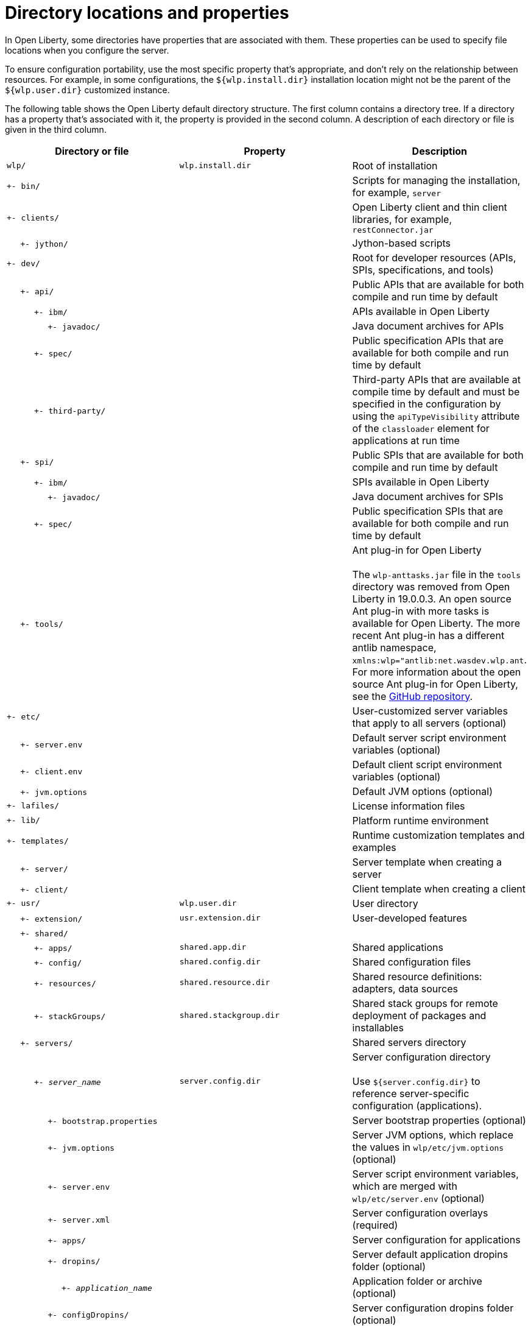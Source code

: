 // Copyright (c) 2020 IBM Corporation and others.
// Licensed under Creative Commons Attribution-NoDerivatives
// 4.0 International (CC BY-ND 4.0)
//   https://creativecommons.org/licenses/by-nd/4.0/
//
// Contributors:
//     IBM Corporation
//
:page-description:
:seo-title: Directory locations and properties - OpenLiberty.io
:seo-description:
:page-layout: general-reference
:page-type: general
= Directory locations and properties

In Open Liberty, some directories have properties that are associated with them.
These properties can be used to specify file locations when you configure the server.

To ensure configuration portability, use the most specific property that's appropriate, and don't rely on the relationship between resources.
For example, in some configurations, the `${wlp.install.dir}` installation location might not be the parent of the `${wlp.user.dir}` customized instance.

The following table shows the Open Liberty default directory structure.
The first column contains a directory tree.
If a directory has a property that's associated with it, the property is provided in the second column.
A description of each directory or file is given in the third column.

[%header,cols=3]
|===

|Directory or file
|Property
|Description

|`wlp/`
|`wlp.install.dir`
|Root of installation

|`+- bin/`
|
|Scripts for managing the installation, for example, `server`

|`+- clients/`
|
|Open Liberty client and thin client libraries, for example, `restConnector.jar`

|{nbsp}{nbsp}{nbsp}{nbsp} `+- jython/`
|
|Jython-based scripts

|`+- dev/`
|
|Root for developer resources (APIs, SPIs, specifications, and tools)

|{nbsp}{nbsp}{nbsp}{nbsp} `+- api/`
|
|Public APIs that are available for both compile and run time by default

|{nbsp}{nbsp}{nbsp}{nbsp}{nbsp}{nbsp}{nbsp}{nbsp}{nbsp} `+- ibm/`
|
|APIs available in Open Liberty

|{nbsp}{nbsp}{nbsp}{nbsp}{nbsp}{nbsp}{nbsp}{nbsp}{nbsp}{nbsp}{nbsp}{nbsp}{nbsp}{nbsp} `+- javadoc/`
|
|Java document archives for APIs

|{nbsp}{nbsp}{nbsp}{nbsp}{nbsp}{nbsp}{nbsp}{nbsp}{nbsp} `+- spec/`
|
|Public specification APIs that are available for both compile and run time by default

|{nbsp}{nbsp}{nbsp}{nbsp}{nbsp}{nbsp}{nbsp}{nbsp}{nbsp} `+- third-party/`
|
|Third-party APIs that are available at compile time by default and must be specified in the configuration by using the `apiTypeVisibility` attribute of the `classloader` element for applications at run time

|{nbsp}{nbsp}{nbsp}{nbsp} `+- spi/`
|
|Public SPIs that are available for both compile and run time by default

|{nbsp}{nbsp}{nbsp}{nbsp}{nbsp}{nbsp}{nbsp}{nbsp}{nbsp} `+- ibm/`
|
|SPIs available in Open Liberty

|{nbsp}{nbsp}{nbsp}{nbsp}{nbsp}{nbsp}{nbsp}{nbsp}{nbsp}{nbsp}{nbsp}{nbsp}{nbsp}{nbsp} `+- javadoc/`
|
|Java document archives for SPIs

|{nbsp}{nbsp}{nbsp}{nbsp}{nbsp}{nbsp}{nbsp}{nbsp}{nbsp} `+- spec/`
|
|Public specification SPIs that are available for both compile and run time by default

|{nbsp}{nbsp}{nbsp}{nbsp} `+- tools/`
|
|Ant plug-in for Open Liberty
{empty} +
{empty} +
The `wlp-anttasks.jar` file in the `tools` directory was removed from Open Liberty in 19.0.0.3. An open source Ant plug-in with more tasks is available for Open Liberty.
The more recent Ant plug-in has a different antlib namespace, `xmlns:wlp="antlib:net.wasdev.wlp.ant`.
For more information about the open source Ant plug-in for Open Liberty, see the link:https://github.com/OpenLiberty/ci.ant#readme[GitHub repository].

|`+- etc/`
|
|User-customized server variables that apply to all servers (optional)

|{nbsp}{nbsp}{nbsp}{nbsp} `+- server.env`
|
|Default server script environment variables (optional)

|{nbsp}{nbsp}{nbsp}{nbsp} `+- client.env`
|
|Default client script environment variables (optional)

|{nbsp}{nbsp}{nbsp}{nbsp} `+- jvm.options`
|
|Default JVM options (optional)

|`+- lafiles/`
|
|License information files

|`+- lib/`
|
|Platform runtime environment

|`+- templates/`
|
|Runtime customization templates and examples

|{nbsp}{nbsp}{nbsp}{nbsp} `+- server/`
|
|Server template when creating a server

|{nbsp}{nbsp}{nbsp}{nbsp} `+- client/`
|
|Client template when creating a client

|`+- usr/`
|`wlp.user.dir`
|User directory

|{nbsp}{nbsp}{nbsp}{nbsp} `+- extension/`
|`usr.extension.dir`
|User-developed features

|{nbsp}{nbsp}{nbsp}{nbsp} `+- shared/`
|
|

|{nbsp}{nbsp}{nbsp}{nbsp}{nbsp}{nbsp}{nbsp}{nbsp}{nbsp} `+- apps/`
|`shared.app.dir`
|Shared applications

|{nbsp}{nbsp}{nbsp}{nbsp}{nbsp}{nbsp}{nbsp}{nbsp}{nbsp} `+- config/`
|`shared.config.dir`
|Shared configuration files

|{nbsp}{nbsp}{nbsp}{nbsp}{nbsp}{nbsp}{nbsp}{nbsp}{nbsp} `+- resources/`
|`shared.resource.dir`
|Shared resource definitions: adapters, data sources

|{nbsp}{nbsp}{nbsp}{nbsp}{nbsp}{nbsp}{nbsp}{nbsp}{nbsp} `+- stackGroups/`
|`shared.stackgroup.dir`
|Shared stack groups for remote deployment of packages and installables

|{nbsp}{nbsp}{nbsp}{nbsp} `+- servers/`
|
|Shared servers directory

|{nbsp}{nbsp}{nbsp}{nbsp}{nbsp}{nbsp}{nbsp}{nbsp}{nbsp} `+- _server_name_`
|`server.config.dir`
|Server configuration directory
{empty} +
{empty} +
Use `${server.config.dir}` to reference server-specific configuration (applications).

|{nbsp}{nbsp}{nbsp}{nbsp}{nbsp}{nbsp}{nbsp}{nbsp}{nbsp}{nbsp}{nbsp}{nbsp}{nbsp}{nbsp} `+- bootstrap.properties`
|
|Server bootstrap properties (optional)

|{nbsp}{nbsp}{nbsp}{nbsp}{nbsp}{nbsp}{nbsp}{nbsp}{nbsp}{nbsp}{nbsp}{nbsp}{nbsp}{nbsp} `+- jvm.options`
|
|Server JVM options, which replace the values in `wlp/etc/jvm.options` (optional)

|{nbsp}{nbsp}{nbsp}{nbsp}{nbsp}{nbsp}{nbsp}{nbsp}{nbsp}{nbsp}{nbsp}{nbsp}{nbsp}{nbsp} `+- server.env`
|
|Server script environment variables, which are merged with `wlp/etc/server.env` (optional)

|{nbsp}{nbsp}{nbsp}{nbsp}{nbsp}{nbsp}{nbsp}{nbsp}{nbsp}{nbsp}{nbsp}{nbsp}{nbsp}{nbsp} `+- server.xml`
|
|Server configuration overlays (required)

|{nbsp}{nbsp}{nbsp}{nbsp}{nbsp}{nbsp}{nbsp}{nbsp}{nbsp}{nbsp}{nbsp}{nbsp}{nbsp}{nbsp} `+- apps/`
|
|Server configuration for applications

|{nbsp}{nbsp}{nbsp}{nbsp}{nbsp}{nbsp}{nbsp}{nbsp}{nbsp}{nbsp}{nbsp}{nbsp}{nbsp}{nbsp} `+- dropins/`
|
|Server default application dropins folder (optional)

|{nbsp}{nbsp}{nbsp}{nbsp}{nbsp}{nbsp}{nbsp}{nbsp}{nbsp}{nbsp}{nbsp}{nbsp}{nbsp}{nbsp}{nbsp}{nbsp}{nbsp}{nbsp}{nbsp} `+- _application_name_`
|
|Application folder or archive (optional)

|{nbsp}{nbsp}{nbsp}{nbsp}{nbsp}{nbsp}{nbsp}{nbsp}{nbsp}{nbsp}{nbsp}{nbsp}{nbsp}{nbsp} `+- configDropins/`
|
|Server configuration dropins folder (optional)

|{nbsp}{nbsp}{nbsp}{nbsp}{nbsp}{nbsp}{nbsp}{nbsp}{nbsp}{nbsp}{nbsp}{nbsp}{nbsp}{nbsp}{nbsp}{nbsp}{nbsp}{nbsp}{nbsp} `+- defaults`
|
|Default server configuration dropins folder (optional)

|{nbsp}{nbsp}{nbsp}{nbsp}{nbsp}{nbsp}{nbsp}{nbsp}{nbsp}{nbsp}{nbsp}{nbsp}{nbsp}{nbsp}{nbsp}{nbsp}{nbsp}{nbsp}{nbsp} `+- overrides`
|
|Server configuration overrides dropins folder (optional)

|{nbsp}{nbsp}{nbsp}{nbsp}{nbsp}{nbsp}{nbsp}{nbsp}{nbsp} `+- _server_name_`
|`server.output.dir`
|Server output directory
{empty} +
{empty} +
Use `${server.output.dir}` to describe artifacts generated by the server (log files and workarea).

|{nbsp}{nbsp}{nbsp}{nbsp}{nbsp}{nbsp}{nbsp}{nbsp}{nbsp}{nbsp}{nbsp}{nbsp}{nbsp}{nbsp} `+- logs/`
|
|Server log files, including FFDC logs
{empty} +
{empty} +
This directory is present after the server is run.

|{nbsp}{nbsp}{nbsp}{nbsp}{nbsp}{nbsp}{nbsp}{nbsp}{nbsp}{nbsp}{nbsp}{nbsp}{nbsp}{nbsp}{nbsp}{nbsp}{nbsp}{nbsp}{nbsp} `+- console.log`
|
|Basic server status and operations messages

|{nbsp}{nbsp}{nbsp}{nbsp}{nbsp}{nbsp}{nbsp}{nbsp}{nbsp}{nbsp}{nbsp}{nbsp}{nbsp}{nbsp}{nbsp}{nbsp}{nbsp}{nbsp}{nbsp} `+- trace___timestamp__.log`
|
|Time-stamped trace messages, with the level of detail determined by the current tracing configuration

|{nbsp}{nbsp}{nbsp}{nbsp}{nbsp}{nbsp}{nbsp}{nbsp}{nbsp}{nbsp}{nbsp}{nbsp}{nbsp}{nbsp}{nbsp}{nbsp}{nbsp}{nbsp}{nbsp} `+- ffdc/`
|
|First Failure Data Capture (FFDC) output directory

|{nbsp}{nbsp}{nbsp}{nbsp}{nbsp}{nbsp}{nbsp}{nbsp}{nbsp}{nbsp}{nbsp}{nbsp}{nbsp}{nbsp}{nbsp}{nbsp}{nbsp}{nbsp}{nbsp}{nbsp}{nbsp}{nbsp}{nbsp}{nbsp} `+- ffdc___timestamp__/`
|
|First Failure Data Capture (FFDC) output that typically includes selective memory dumps of diagnostic data related to the failure of a requested operation

|{nbsp}{nbsp}{nbsp}{nbsp}{nbsp}{nbsp}{nbsp}{nbsp}{nbsp}{nbsp}{nbsp}{nbsp}{nbsp}{nbsp} `+- workarea/`
|
|Files created by the server as it operates
{empty} +
{empty} +
This directory is present after the server is run.

|{nbsp}{nbsp}{nbsp}{nbsp} `+- clients/`
|
|Shared clients directory

|{nbsp}{nbsp}{nbsp}{nbsp}{nbsp}{nbsp}{nbsp}{nbsp}{nbsp} `+- _client_name_`
|
|Client configuration directory

|{nbsp}{nbsp}{nbsp}{nbsp}{nbsp}{nbsp}{nbsp}{nbsp}{nbsp}{nbsp}{nbsp}{nbsp}{nbsp}{nbsp} `+- bootstrap.properties`
|
|Client bootstrap properties (optional)

|{nbsp}{nbsp}{nbsp}{nbsp}{nbsp}{nbsp}{nbsp}{nbsp}{nbsp}{nbsp}{nbsp}{nbsp}{nbsp}{nbsp} `+- client.jvm.options`
|
|Client JVM options, which replace the values in `wlp/etc/client.jvm.options` (optional)

|{nbsp}{nbsp}{nbsp}{nbsp}{nbsp}{nbsp}{nbsp}{nbsp}{nbsp}{nbsp}{nbsp}{nbsp}{nbsp}{nbsp} `+- client.xml`
|
|Client configuration overlays (required)

|{nbsp}{nbsp}{nbsp}{nbsp}{nbsp}{nbsp}{nbsp}{nbsp}{nbsp}{nbsp}{nbsp}{nbsp}{nbsp}{nbsp} `+- apps/`
|
|Client configuration for applications

|{nbsp}{nbsp}{nbsp}{nbsp}{nbsp}{nbsp}{nbsp}{nbsp}{nbsp}{nbsp}{nbsp}{nbsp}{nbsp}{nbsp} `+- logs/`
|
|Client log files, including FFDC logs
{empty} +
{empty} +
This directory is present after the server is run.

|{nbsp}{nbsp}{nbsp}{nbsp}{nbsp}{nbsp}{nbsp}{nbsp}{nbsp}{nbsp}{nbsp}{nbsp}{nbsp}{nbsp}{nbsp}{nbsp}{nbsp}{nbsp}{nbsp} `+- trace___timestamp__.log`
|
|Time-stamped trace messages, with the level of detail determined by the current tracing configuration

|{nbsp}{nbsp}{nbsp}{nbsp}{nbsp}{nbsp}{nbsp}{nbsp}{nbsp}{nbsp}{nbsp}{nbsp}{nbsp}{nbsp}{nbsp}{nbsp}{nbsp}{nbsp}{nbsp} `+- ffdc/`
|
|First Failure Data Capture (FFDC) output directory

|{nbsp}{nbsp}{nbsp}{nbsp}{nbsp}{nbsp}{nbsp}{nbsp}{nbsp}{nbsp}{nbsp}{nbsp}{nbsp}{nbsp}{nbsp}{nbsp}{nbsp}{nbsp}{nbsp}{nbsp}{nbsp}{nbsp}{nbsp}{nbsp} `+- ffdc___timestamp__/`
|
|First Failure Data Capture (FFDC) output that typically includes selective memory dumps of diagnostic data related to the failure of a requested operation

|{nbsp}{nbsp}{nbsp}{nbsp}{nbsp}{nbsp}{nbsp}{nbsp}{nbsp}{nbsp}{nbsp}{nbsp}{nbsp}{nbsp} `+- workarea/`
|
|Files created by the client as it operates
{empty} +
{empty} +
This directory is present after the server is run.

|===

== Programmatic access to location properties
Location properties can be bound into the JNDI namespace under names of your choice by using the `jndiEntry` configuration elements in the `server.xml` file, as shown in the following example:
[source,xml]
----
<jndiEntry jndiName="serverName" value="${wlp.server.name}"/>
----

To access these entries, you can use a JNDI lookup with any code that runs in the server, for example, applications, shared libraries, or features:
[source,xml]
----
Object serverName = new InitialContext().lookup("serverName");
----

Feature code can also use an SPI that's provided by the kernel to resolve the values of these properties:
[source,xml]
----
ServiceReference <WsLocationAdmin>locationAdminRef = bundleContext.getServiceReference(WsLocationAdmin.class);
WsLocationAdmin locationAdmin = bundleContext.getService(locationAdminRef);
String serverName = locationAdmin.resolveString("${wlp.server.name}");
----
